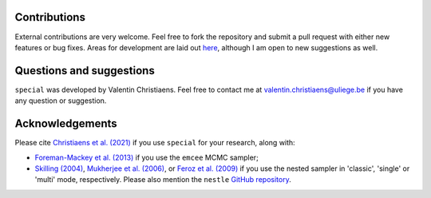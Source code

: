 
Contributions
^^^^^^^^^^^^^
External contributions are very welcome.  Feel free to fork the repository and submit a pull request with either new features or bug fixes. Areas for development are laid out `here <https://github.com/VChristiaens/special/projects/1>`_, although I am open to new suggestions as well.


Questions and suggestions
^^^^^^^^^^^^^^^^^^^^^^^^^
``special`` was developed by Valentin Christiaens. Feel free to contact me at valentin.christiaens@uliege.be if you have any question or suggestion.


Acknowledgements
^^^^^^^^^^^^^^^^
Please cite `Christiaens et al. (2021) <https://ui.adsabs.harvard.edu/abs/2021MNRAS.502.6117C/abstract>`_ if you use ``special`` for your research, along with:

- `Foreman-Mackey et al. (2013) <https://ui.adsabs.harvard.edu/abs/2013PASP..125..306F/abstract>`_ if you use the ``emcee`` MCMC sampler;
- `Skilling (2004) <https://ui.adsabs.harvard.edu/abs/2004AIPC..735..395S/abstract>`_, `Mukherjee et al. (2006) <https://ui.adsabs.harvard.edu/abs/2006ApJ...638L..51M/abstract>`_, or `Feroz et al. (2009) <https://ui.adsabs.harvard.edu/abs/2009MNRAS.398.1601F/abstract>`_ if you use the nested sampler in 'classic', 'single' or 'multi' mode, respectively. Please also mention the ``nestle`` `GitHub repository <http://github.com/kbarbary/nestle>`_.
